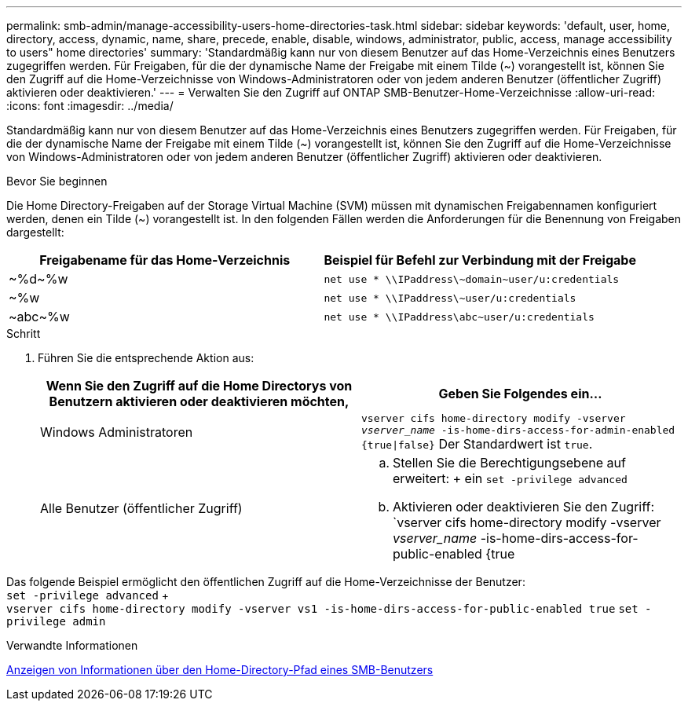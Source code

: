 ---
permalink: smb-admin/manage-accessibility-users-home-directories-task.html 
sidebar: sidebar 
keywords: 'default, user, home, directory, access, dynamic, name, share, precede, enable, disable, windows, administrator, public, access, manage accessibility to users" home directories' 
summary: 'Standardmäßig kann nur von diesem Benutzer auf das Home-Verzeichnis eines Benutzers zugegriffen werden. Für Freigaben, für die der dynamische Name der Freigabe mit einem Tilde ({tilde}) vorangestellt ist, können Sie den Zugriff auf die Home-Verzeichnisse von Windows-Administratoren oder von jedem anderen Benutzer (öffentlicher Zugriff) aktivieren oder deaktivieren.' 
---
= Verwalten Sie den Zugriff auf ONTAP SMB-Benutzer-Home-Verzeichnisse
:allow-uri-read: 
:icons: font
:imagesdir: ../media/


[role="lead"]
Standardmäßig kann nur von diesem Benutzer auf das Home-Verzeichnis eines Benutzers zugegriffen werden. Für Freigaben, für die der dynamische Name der Freigabe mit einem Tilde ({tilde}) vorangestellt ist, können Sie den Zugriff auf die Home-Verzeichnisse von Windows-Administratoren oder von jedem anderen Benutzer (öffentlicher Zugriff) aktivieren oder deaktivieren.

.Bevor Sie beginnen
Die Home Directory-Freigaben auf der Storage Virtual Machine (SVM) müssen mit dynamischen Freigabennamen konfiguriert werden, denen ein Tilde ({tilde}) vorangestellt ist. In den folgenden Fällen werden die Anforderungen für die Benennung von Freigaben dargestellt:

|===
| Freigabename für das Home-Verzeichnis | Beispiel für Befehl zur Verbindung mit der Freigabe 


 a| 
{Tilde}%d{Tilde}%w
 a| 
`net use * {backslash}{backslash}IPaddress{backslash}{tilde}domain{tilde}user/u:credentials`



 a| 
{Tilde}%w
 a| 
`net use * {backslash}{backslash}IPaddress{backslash}{tilde}user/u:credentials`



 a| 
{Tilde}abc{tilde}%w
 a| 
`net use * {backslash}{backslash}IPaddress{backslash}abc{tilde}user/u:credentials`

|===
.Schritt
. Führen Sie die entsprechende Aktion aus:
+
|===
| Wenn Sie den Zugriff auf die Home Directorys von Benutzern aktivieren oder deaktivieren möchten, | Geben Sie Folgendes ein... 


| Windows Administratoren | `vserver cifs home-directory modify -vserver _vserver_name_ -is-home-dirs-access-for-admin-enabled {true{vbar}false}` Der Standardwert ist `true`. 


| Alle Benutzer (öffentlicher Zugriff)  a| 
.. Stellen Sie die Berechtigungsebene auf erweitert: + ein
`set -privilege advanced`
.. Aktivieren oder deaktivieren Sie den Zugriff: `vserver cifs home-directory modify -vserver _vserver_name_ -is-home-dirs-access-for-public-enabled {true|false}` + der Standardwert ist `false`.
.. Zurück zur Administratorberechtigungsebene: +
`set -privilege admin`


|===


Das folgende Beispiel ermöglicht den öffentlichen Zugriff auf die Home-Verzeichnisse der Benutzer: +
`set -privilege advanced` + +
`vserver cifs home-directory modify -vserver vs1 -is-home-dirs-access-for-public-enabled true`
`set -privilege admin`

.Verwandte Informationen
xref:display-user-home-directory-path-task.adoc[Anzeigen von Informationen über den Home-Directory-Pfad eines SMB-Benutzers]
